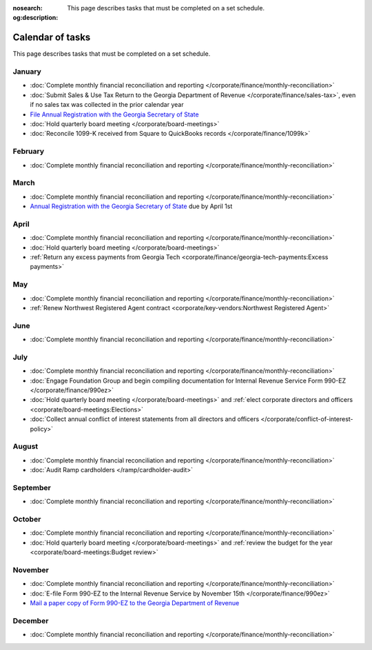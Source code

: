 :nosearch:
:og:description: This page describes tasks that must be completed on a set schedule.

Calendar of tasks
=================

.. vale Google.LyHyphens = NO
.. vale Google.Passive = NO
.. vale write-good.E-Prime = NO
.. vale write-good.Passive = NO

This page describes tasks that must be completed on a set schedule.

January
-------

* :doc:`Complete monthly financial reconciliation and reporting </corporate/finance/monthly-reconciliation>`
* :doc:`Submit Sales & Use Tax Return to the Georgia Department of Revenue </corporate/finance/sales-tax>`, even if no sales tax was collected in the prior calendar year
* `File Annual Registration with the Georgia Secretary of State <https://sos.ga.gov/how-to-guide/how-file-annual-registration>`_
* :doc:`Hold quarterly board meeting </corporate/board-meetings>`
* :doc:`Reconcile 1099-K received from Square to QuickBooks records </corporate/finance/1099k>`

February
--------

* :doc:`Complete monthly financial reconciliation and reporting </corporate/finance/monthly-reconciliation>`

March
-----

.. vale Google.Units = NO
.. vale Google.Ordinal = NO

* :doc:`Complete monthly financial reconciliation and reporting </corporate/finance/monthly-reconciliation>`
* `Annual Registration with the Georgia Secretary of State <https://sos.ga.gov/how-to-guide/how-file-annual-registration>`_ due by April 1st

April
-----

* :doc:`Complete monthly financial reconciliation and reporting </corporate/finance/monthly-reconciliation>`
* :doc:`Hold quarterly board meeting </corporate/board-meetings>`
* :ref:`Return any excess payments from Georgia Tech <corporate/finance/georgia-tech-payments:Excess payments>`

May
---

* :doc:`Complete monthly financial reconciliation and reporting </corporate/finance/monthly-reconciliation>`
* :ref:`Renew Northwest Registered Agent contract <corporate/key-vendors:Northwest Registered Agent>`

June
----

* :doc:`Complete monthly financial reconciliation and reporting </corporate/finance/monthly-reconciliation>`

July
----

.. vale write-good.TooWordy = NO

* :doc:`Complete monthly financial reconciliation and reporting </corporate/finance/monthly-reconciliation>`
* :doc:`Engage Foundation Group and begin compiling documentation for Internal Revenue Service Form 990-EZ </corporate/finance/990ez>`
* :doc:`Hold quarterly board meeting </corporate/board-meetings>` and :ref:`elect corporate directors and officers <corporate/board-meetings:Elections>`
* :doc:`Collect annual conflict of interest statements from all directors and officers </corporate/conflict-of-interest-policy>`

August
------

.. vale Vale.Terms = NO

* :doc:`Complete monthly financial reconciliation and reporting </corporate/finance/monthly-reconciliation>`
* :doc:`Audit Ramp cardholders </ramp/cardholder-audit>`

September
---------

* :doc:`Complete monthly financial reconciliation and reporting </corporate/finance/monthly-reconciliation>`

October
---------

* :doc:`Complete monthly financial reconciliation and reporting </corporate/finance/monthly-reconciliation>`
* :doc:`Hold quarterly board meeting </corporate/board-meetings>` and :ref:`review the budget for the year <corporate/board-meetings:Budget review>`

November
--------

* :doc:`Complete monthly financial reconciliation and reporting </corporate/finance/monthly-reconciliation>`
* :doc:`E-file Form 990-EZ to the Internal Revenue Service by November 15th </corporate/finance/990ez>`
* `Mail a paper copy of Form 990-EZ to the Georgia Department of Revenue <https://dor.georgia.gov/tax-exempt-organizations-income-tax-faq>`_

December
--------

* :doc:`Complete monthly financial reconciliation and reporting </corporate/finance/monthly-reconciliation>`
